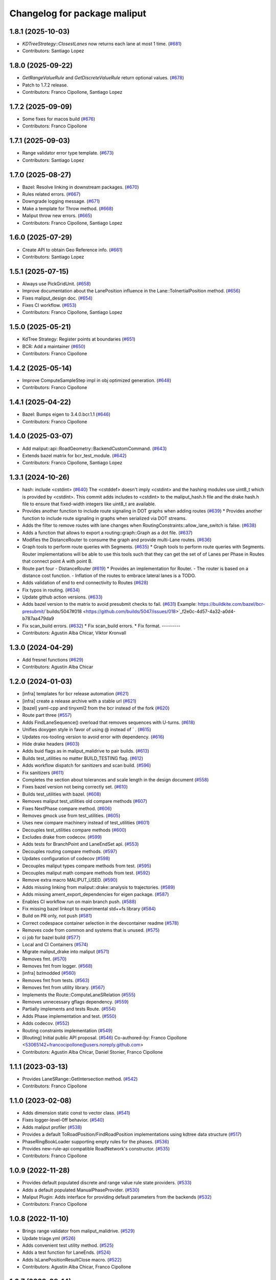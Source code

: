 ^^^^^^^^^^^^^^^^^^^^^^^^^^^^^
Changelog for package maliput
^^^^^^^^^^^^^^^^^^^^^^^^^^^^^

1.8.1 (2025-10-03)
------------------
* `KDTreeStrategy::ClosestLanes` now returns each lane at most 1 time. (`#681 <https://github.com/maliput/maliput/issues/681>`_)
* Contributors: Santiago Lopez

1.8.0 (2025-09-22)
------------------
* `GetRangeValueRule` and `GetDiscreteValueRule` return optional values. (`#678 <https://github.com/maliput/maliput/issues/678>`_)
* Patch to 1.7.2 release.
* Contributors: Franco Cipollone, Santiago Lopez

1.7.2 (2025-09-09)
------------------
* Some fixes for macos build (`#676 <https://github.com/maliput/maliput/issues/676>`_)
* Contributors: Franco Cipollone

1.7.1 (2025-09-03)
------------------
* Range validator error type template. (`#673 <https://github.com/maliput/maliput/issues/673>`_)
* Contributors: Santiago Lopez

1.7.0 (2025-08-27)
------------------
* Bazel: Resolve linking in downstream packages. (`#670 <https://github.com/maliput/maliput/issues/670>`_)
* Rules related errors. (`#667 <https://github.com/maliput/maliput/issues/667>`_)
* Downgrade logging message. (`#671 <https://github.com/maliput/maliput/issues/671>`_)
* Make a template for Throw method. (`#668 <https://github.com/maliput/maliput/issues/668>`_)
* Maliput throw new errors. (`#665 <https://github.com/maliput/maliput/issues/665>`_)
* Contributors: Franco Cipollone, Santiago Lopez

1.6.0 (2025-07-29)
------------------
* Create API to obtain Geo Reference info. (`#661 <https://github.com/maliput/maliput/issues/661>`_)
* Contributors: Santiago Lopez

1.5.1 (2025-07-15)
------------------
* Always use PickGridUnit. (`#658 <https://github.com/maliput/maliput/issues/658>`_)
* Improve documentation about the LanePosition influence in the Lane::ToInertialPosition method. (`#656 <https://github.com/maliput/maliput/issues/656>`_)
* Fixes maliput_design doc. (`#654 <https://github.com/maliput/maliput/issues/654>`_)
* Fixes CI workflow. (`#653 <https://github.com/maliput/maliput/issues/653>`_)
* Contributors: Franco Cipollone, Santiago Lopez

1.5.0 (2025-05-21)
------------------
* KdTree Strategy: Register points at boundaries (`#651 <https://github.com/maliput/maliput/issues/651>`_)
* BCR: Add a maintainer (`#650 <https://github.com/maliput/maliput/issues/650>`_)
* Contributors: Franco Cipollone

1.4.2 (2025-05-14)
------------------
* Improve ComputeSampleStep impl in obj optimized generation. (`#648 <https://github.com/maliput/maliput/issues/648>`_)
* Contributors: Franco Cipollone

1.4.1 (2025-04-22)
------------------
* Bazel: Bumps eigen to 3.4.0.bcr.1.1 (`#646 <https://github.com/maliput/maliput/issues/646>`_)
* Contributors: Franco Cipollone

1.4.0 (2025-03-07)
------------------
* Add maliput::api::RoadGeometry::BackendCustomCommand. (`#643 <https://github.com/maliput/maliput/issues/643>`_)
* Extends bazel matrix for bcr_test_module. (`#642 <https://github.com/maliput/maliput/issues/642>`_)
* Contributors: Franco Cipollone, Santiago Lopez

1.3.1 (2024-10-26)
------------------
* hash: include <cstdint> (`#640 <https://github.com/maliput/maliput/issues/640>`_)
  The <cstddef> doesn't imply <cstdint> and the hashing modules use
  uint8_t which is provided by <cstdint>. This commit adds includes
  to <cstdint> to the maliput_hash.h file and the drake hash.h file
  to ensure that fixed-width integers like uint8_t are available.
* Provides another function to include route signaling in DOT graphs when adding routes (`#639 <https://github.com/maliput/maliput/issues/639>`_)
  * Provides another function to include route signaling in graphs when serialized via DOT streams.
* Adds the filter to remove routes with lane changes when RoutingConstraints::allow_lane_switch is false. (`#638 <https://github.com/maliput/maliput/issues/638>`_)
* Adds a function that allows to export a routing::graph::Graph as a dot file. (`#637 <https://github.com/maliput/maliput/issues/637>`_)
* Modifies the DistanceRouter to consume the graph and provide multi-Lane routes. (`#636 <https://github.com/maliput/maliput/issues/636>`_)
* Graph tools to perform route queries with Segments. (`#635 <https://github.com/maliput/maliput/issues/635>`_)
  * Graph tools to perform route queries with Segments.
  Router implementations will be able to use this tools such that
  they can get the set of of Lanes per Phase in Routes that connect
  point A with point B.
* Route part four - DistanceRouter (`#619 <https://github.com/maliput/maliput/issues/619>`_)
  * Provides an implementation for Router.
  - The router is based on a distance cost function.
  - Inflation of the routes to embrace lateral lanes is a TODO.
* Adds validation of end to end connectivity to Routes (`#628 <https://github.com/maliput/maliput/issues/628>`_)
* Fix typos in routing. (`#634 <https://github.com/maliput/maliput/issues/634>`_)
* Update github action versions. (`#633 <https://github.com/maliput/maliput/issues/633>`_)
* Adds bazel version to the matrix to avoid presubmit checks to fail. (`#631 <https://github.com/maliput/maliput/issues/631>`_)
  Example: https://buildkite.com/bazel/bcr-presubmit/`builds/5047#018 <https://github.com/builds/5047/issues/018>`_f2e0c-4d57-4a32-a0d4-b787aa479da9
* Fix scan_build errors. (`#632 <https://github.com/maliput/maliput/issues/632>`_)
  * Fix scan_build errors.
  * Fix format.
  ---------
* Contributors: Agustin Alba Chicar, Viktor Kronvall

1.3.0 (2024-04-29)
------------------
* Add fresnel functions (`#629 <https://github.com/ToyotaResearchInstitute/maliput/issues/629>`_)
* Contributors: Agustin Alba Chicar

1.2.0 (2024-01-03)
------------------
* [infra] templates for bcr release automation (`#621 <https://github.com/maliput/maliput/issues/622>`_)
* [infra] create a release archive with a stable url (`#621 <https://github.com/maliput/maliput/issues/621>`_)
* [bazel] yaml-cpp and tinyxml2 from the bcr instead of the fork (`#620 <https://github.com/maliput/maliput/issues/620>`_)
* Route part three (`#557 <https://github.com/maliput/maliput/issues/557>`_)
* Adds FindLaneSequence() overload that removes sequences with U-turns. (`#618 <https://github.com/maliput/maliput/issues/618>`_)
* Unifies doxygen style in favor of using @ instead of ` . (`#615 <https://github.com/maliput/maliput/issues/615>`_)
* Updates ros-tooling version to avoid error with dependency. (`#616 <https://github.com/maliput/maliput/issues/616>`_)
* Hide drake headers (`#603 <https://github.com/maliput/maliput/issues/603>`_)
* Adds buid flags as in maliput_malidrive to pair builds. (`#613 <https://github.com/maliput/maliput/issues/613>`_)
* Builds test_utilities no matter BUILD_TESTING flag. (`#612 <https://github.com/maliput/maliput/issues/612>`_)
* Adds workflow dispatch for sanitizers and scan build. (`#596 <https://github.com/maliput/maliput/issues/596>`_)
* Fix sanitizers (`#611 <https://github.com/maliput/maliput/issues/611>`_)
* Completes the section about tolerances and scale length in the design document (`#558 <https://github.com/maliput/maliput/issues/558>`_)
* Fixes bazel version not being correctly set. (`#610 <https://github.com/maliput/maliput/issues/610>`_)
* Builds test_utilities with bazel. (`#608 <https://github.com/maliput/maliput/issues/608>`_)
* Removes maliput test_utilities old compare methods (`#607 <https://github.com/maliput/maliput/issues/607>`_)
* Fixes NextPhase compare method. (`#606 <https://github.com/maliput/maliput/issues/606>`_)
* Removes gmock use from test_utilities. (`#605 <https://github.com/maliput/maliput/issues/605>`_)
* Uses new compare machinery instead of test_utilities (`#601 <https://github.com/maliput/maliput/issues/601>`_)
* Decouples test_utilities compare methods (`#600 <https://github.com/maliput/maliput/issues/600>`_)
* Excludes drake from codecov. (`#599 <https://github.com/maliput/maliput/issues/599>`_)
* Adds tests for BranchPoint and LaneEndSet api. (`#553 <https://github.com/maliput/maliput/issues/553>`_)
* Decouples routing compare methods. (`#597 <https://github.com/maliput/maliput/issues/597>`_)
* Updates configuration of codecov (`#598 <https://github.com/maliput/maliput/issues/598>`_)
* Decouples maliput types compare methods from test. (`#595 <https://github.com/maliput/maliput/issues/595>`_)
* Decouples maliput math compare methods from test. (`#592 <https://github.com/maliput/maliput/issues/592>`_)
* Remove extra macro MALIPUT_USED. (`#590 <https://github.com/maliput/maliput/issues/590>`_)
* Adds missing linking from maliput::drake::analysis to trajectories. (`#589 <https://github.com/maliput/maliput/issues/589>`_)
* Adds missing ament_export_dependencies for eigen package. (`#587 <https://github.com/maliput/maliput/issues/587>`_)
* Enables CI workflow run on main branch push. (`#588 <https://github.com/maliput/maliput/issues/588>`_)
* Fix missing bazel linkopt to experimental std++fs library (`#584 <https://github.com/maliput/maliput/issues/584>`_)
* Build on PR only, not push (`#581 <https://github.com/maliput/maliput/issues/581>`_)
* Correct codespace container selection in the devcontainer readme (`#578 <https://github.com/maliput/maliput/issues/578>`_)
* Removes code from common and systems that is unused. (`#575 <https://github.com/maliput/maliput/issues/575>`_)
* ci job for bazel build (`#577 <https://github.com/maliput/maliput/issues/577>`_)
* Local and CI Containers (`#574 <https://github.com/maliput/maliput/issues/574>`_)
* Migrate maliput_drake into maliput (`#571 <https://github.com/maliput/maliput/issues/571>`_)
* Removes fmt. (`#570 <https://github.com/maliput/maliput/issues/570>`_)
* Removes fmt from logger. (`#568 <https://github.com/maliput/maliput/issues/568>`_)
* [infra] bzlmodded (`#560 <https://github.com/maliput/maliput/issues/560>`_)
* Removes fmt from tests. (`#563 <https://github.com/maliput/maliput/issues/563>`_)
* Removes fmt from utility library. (`#567 <https://github.com/maliput/maliput/issues/567>`_)
* Implements the Route::ComputeLaneSRelation (`#555 <https://github.com/maliput/maliput/issues/555>`_)
* Removes unnecessary gflags dependency. (`#559 <https://github.com/maliput/maliput/issues/559>`_)
* Partially implements and tests Route. (`#554 <https://github.com/maliput/maliput/issues/554>`_)
* Adds Phase implementation and test. (`#550 <https://github.com/maliput/maliput/issues/550>`_)
* Adds codecov. (`#552 <https://github.com/maliput/maliput/issues/552>`_)
* Routing constraints implementation (`#549 <https://github.com/maliput/maliput/issues/549>`_)
* [Routing] Initial public API proposal. (`#546 <https://github.com/maliput/maliput/issues/546>`_)
  Co-authored-by: Franco Cipollone <53065142+francocipollone@users.noreply.github.com>
* Contributors: Agustin Alba Chicar, Daniel Stonier, Franco Cipollone

1.1.1 (2023-03-13)
------------------
* Provides LaneSRange::GetIntersection method. (`#542 <https://github.com/maliput/maliput/issues/542>`_)
* Contributors: Franco Cipollone

1.1.0 (2023-02-08)
------------------
* Adds dimension static const to vector class. (`#541 <https://github.com/maliput/maliput/issues/541>`_)
* Fixes logger-level-0ff behavior. (`#540 <https://github.com/maliput/maliput/issues/540>`_)
* Adds maliput profiler (`#538 <https://github.com/maliput/maliput/issues/538>`_)
* Provides a default ToRoadPosition/FindRoadPosition implementations using kdtree data structure (`#517 <https://github.com/maliput/maliput/issues/517>`_)
* PhaseRingBookLoader supporting empty rules for the phases. (`#536 <https://github.com/maliput/maliput/issues/536>`_)
* Provides new-rule-api compatible RoadNetwork's constructor. (`#535 <https://github.com/maliput/maliput/issues/535>`_)
* Contributors: Franco Cipollone

1.0.9 (2022-11-28)
------------------
* Provides default populated discrete and range value rule state providers. (`#533 <https://github.com/maliput/maliput/issues/533>`_)
* Adds a default populated ManualPhaseProvider. (`#530 <https://github.com/maliput/maliput/issues/530>`_)
* Maliput Plugin: Adds interface for providing default parameters from the backends (`#532 <https://github.com/maliput/maliput/issues/532>`_)
* Contributors: Franco Cipollone

1.0.8 (2022-11-10)
------------------
* Brings range validator from maliput_malidrive. (`#529 <https://github.com/maliput/maliput/issues/529>`_)
* Update triage.yml (`#526 <https://github.com/maliput/maliput/issues/526>`_)
* Adds convenient test utility method. (`#525 <https://github.com/maliput/maliput/issues/525>`_)
* Adds a test function for LaneEnds. (`#524 <https://github.com/maliput/maliput/issues/524>`_)
* Adds IsLanePositionResultClose macro. (`#522 <https://github.com/maliput/maliput/issues/522>`_)
* Contributors: Agustin Alba Chicar, Franco Cipollone

1.0.7 (2022-09-14)
------------------
* Modifies ToLanePosition and adds ToSegmentPosition. (`#521 <https://github.com/maliput/maliput/issues/521>`_)
* Contributors: Franco Cipollone

1.0.6 (2022-08-16)
------------------
* Implements KDTree::RangeSearch method. (`#520 <https://github.com/maliput/maliput/issues/520>`_)
* Adds AxisAlignedBox. (`#519 <https://github.com/maliput/maliput/issues/519>`_)
* Brings BoundingRegion's related stuff from maliput_object. (`#518 <https://github.com/maliput/maliput/issues/518>`_)
* Adds KDTree to maliput::math. (`#515 <https://github.com/maliput/maliput/issues/515>`_)
* Contributors: Franco Cipollone

1.0.5 (2022-07-26)
------------------
* Provides convenient method for loading a RN via plugins. (`#512 <https://github.com/maliput/maliput/issues/512>`_)
* Adds triage workflow. (`#513 <https://github.com/maliput/maliput/issues/513>`_)
* Improves README. (`#511 <https://github.com/maliput/maliput/issues/511>`_)
* Update README.md with new github.com/maliput URLs (`#510 <https://github.com/maliput/maliput/issues/510>`_)
  Needed due to the transition to the "maliput" organization.
  Also refer developers to new documentation website.
* Contributors: Chien-Liang Fok, Franco Cipollone

1.0.4 (2022-06-13)
------------------
* Fixes include folder installation. (`#508 <https://github.com/maliput/maliput/issues/508>`_)
* Uses ros-action-ci in build.yaml workflow. (`#505 <https://github.com/maliput/maliput/issues/505>`_)
* Contributors: Franco Cipollone

1.0.3 (2022-06-08)
------------------
* moving maliput to the root (`#506 <https://github.com/maliput/maliput/issues/506>`_)
* Contributors: Tully Foote

1.0.2 (2022-06-06)
------------------

* Preparing for binary release

1.0.1 (2022-06-02)
------------------

* Preparing for binary release

  1.0.0 (2021-0X-XX)
------------------

* First official release
